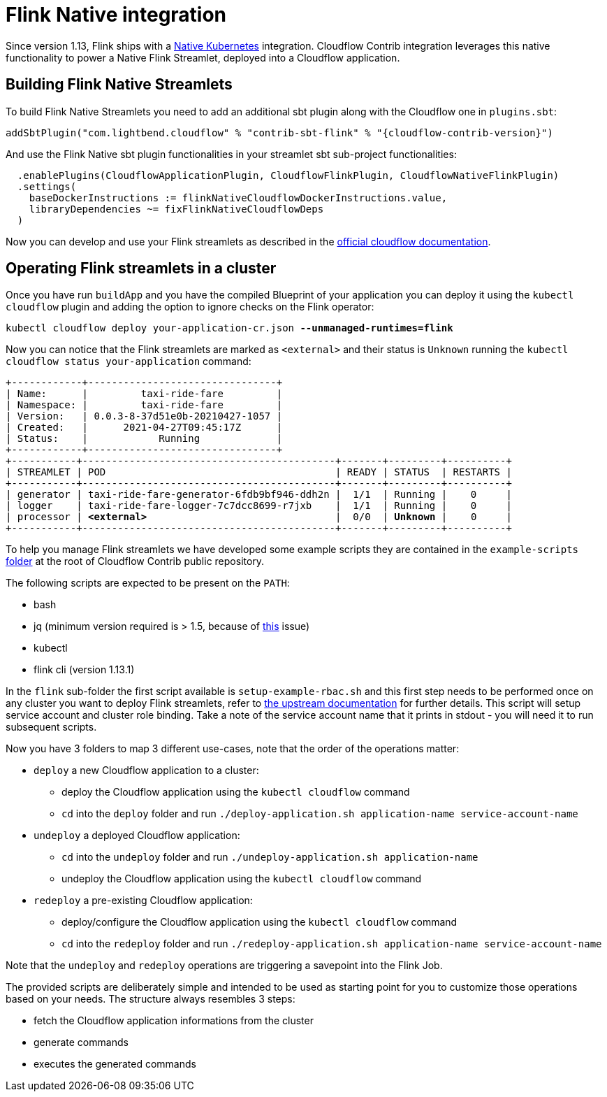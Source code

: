 = Flink Native integration

Since version 1.13, Flink ships with a https://ci.apache.org/projects/flink/flink-docs-master/docs/deployment/resource-providers/native_kubernetes/[Native Kubernetes] integration.
Cloudflow Contrib integration leverages this native functionality to power a Native Flink Streamlet, deployed into a Cloudflow application.

== Building Flink Native Streamlets

To build Flink Native Streamlets you need to add an additional sbt plugin along with the Cloudflow one in `plugins.sbt`:

[source,scala,subs="attributes"]
----
addSbtPlugin("com.lightbend.cloudflow" % "contrib-sbt-flink" % "{cloudflow-contrib-version}")
----

And use the Flink Native sbt plugin functionalities in your streamlet sbt sub-project functionalities:

[source,scala,subs="attributes"]
----
  .enablePlugins(CloudflowApplicationPlugin, CloudflowFlinkPlugin, CloudflowNativeFlinkPlugin)
  .settings(
    baseDockerInstructions := flinkNativeCloudflowDockerInstructions.value,
    libraryDependencies ~= fixFlinkNativeCloudflowDeps
  )
----

Now you can develop and use your Flink streamlets as described in the https://cloudflow.io/docs/current/develop/use-flink-streamlets.html[official cloudflow documentation].

== Operating Flink streamlets in a cluster

Once you have run `buildApp` and you have the compiled Blueprint of your application you can deploy it using the `kubectl cloudflow` plugin and adding the option to ignore checks on the Flink operator:

[source,shell,subs="+quotes"]
----
kubectl cloudflow deploy your-application-cr.json *--unmanaged-runtimes=flink*
----

Now you can notice that the Flink streamlets are marked as `<external>` and their status is `Unknown` running the `kubectl cloudflow status your-application` command:

[source,shell,subs="+quotes"]
----
+------------+--------------------------------+
| Name:      |         taxi-ride-fare         |
| Namespace: |         taxi-ride-fare         |
| Version:   | 0.0.3-8-37d51e0b-20210427-1057 |
| Created:   |      2021-04-27T09:45:17Z      |
| Status:    |            Running             |
+------------+--------------------------------+
+-----------+-------------------------------------------+-------+---------+----------+
| STREAMLET | POD                                       | READY | STATUS  | RESTARTS |
+-----------+-------------------------------------------+-------+---------+----------+
| generator | taxi-ride-fare-generator-6fdb9bf946-ddh2n |  1/1  | Running |    0     |
| logger    | taxi-ride-fare-logger-7c7dcc8699-r7jxb    |  1/1  | Running |    0     |
| processor | *<external>*                                |  0/0  | *Unknown* |    0     |
+-----------+-------------------------------------------+-------+---------+----------+
----

To help you manage Flink streamlets we have developed some example scripts they are contained in the `example-scripts` https://github.com/lightbend/cloudflow-contrib/tree/main/example-scripts[folder] at the root of Cloudflow Contrib public repository.

The following scripts are expected to be present on the `PATH`:

  - bash
  - jq (minimum version required is > 1.5, because of https://github.com/stedolan/jq/issues/1408[this] issue) 
  - kubectl
  - flink cli (version 1.13.1)

In the `flink` sub-folder the first script available is `setup-example-rbac.sh` and this first step needs to be performed once on any cluster you want to deploy Flink streamlets, refer to https://ci.apache.org/projects/flink/flink-docs-master/docs/deployment/resource-providers/native_kubernetes/#rbac[the upstream documentation] for further details. This script will setup service account and cluster role binding. Take a note of the service account name that it prints in stdout - you will need it to run subsequent scripts.

Now you have 3 folders to map 3 different use-cases, note that the order of the operations matter:

  * `deploy` a new Cloudflow application to a cluster:
  ** deploy the Cloudflow application using the `kubectl cloudflow` command
  ** `cd` into the `deploy` folder and run `./deploy-application.sh application-name service-account-name`

  * `undeploy` a deployed Cloudflow application:
  ** `cd` into the `undeploy` folder and run `./undeploy-application.sh application-name`
  ** undeploy the Cloudflow application using the `kubectl cloudflow` command

  * `redeploy` a pre-existing Cloudflow application:
  ** deploy/configure the Cloudflow application using the `kubectl cloudflow` command
  ** `cd` into the `redeploy` folder and run `./redeploy-application.sh application-name service-account-name`

Note that the `undeploy` and `redeploy` operations are triggering a savepoint into the Flink Job.

The provided scripts are deliberately simple and intended to be used as starting point for you to customize those operations based on your needs.
The structure always resembles 3 steps:

  * fetch the Cloudflow application informations from the cluster
  * generate commands
  * executes the generated commands

